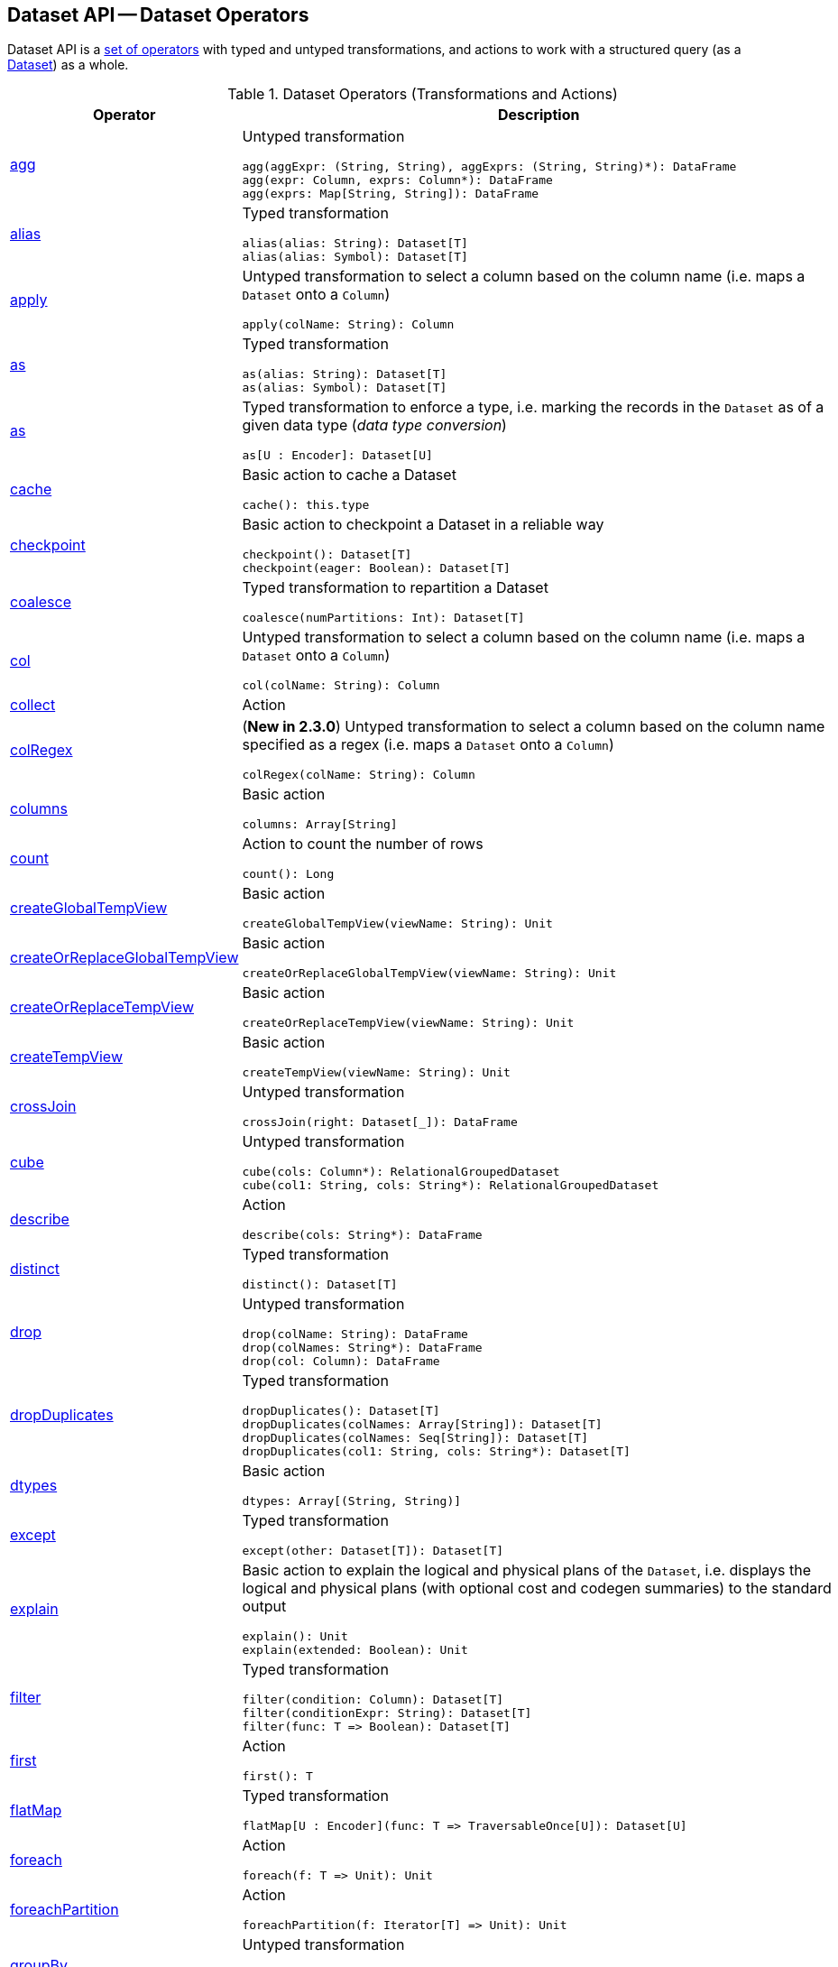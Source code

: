== Dataset API -- Dataset Operators

Dataset API is a <<methods, set of operators>> with typed and untyped transformations, and actions to work with a structured query (as a <<spark-sql-Dataset.adoc#, Dataset>>) as a whole.

[[methods]]
[[operators]]
.Dataset Operators (Transformations and Actions)
[cols="1,3",options="header",width="100%"]
|===
| Operator
| Description

| <<spark-sql-Dataset-untyped-transformations.adoc#agg, agg>>
a| [[agg]] Untyped transformation

[source, scala]
----
agg(aggExpr: (String, String), aggExprs: (String, String)*): DataFrame
agg(expr: Column, exprs: Column*): DataFrame
agg(exprs: Map[String, String]): DataFrame
----

| <<spark-sql-Dataset-typed-transformations.adoc#alias, alias>>
a| [[alias]] Typed transformation

[source, scala]
----
alias(alias: String): Dataset[T]
alias(alias: Symbol): Dataset[T]
----

| <<spark-sql-Dataset-untyped-transformations.adoc#apply, apply>>
a| [[apply]] Untyped transformation to select a column based on the column name (i.e. maps a `Dataset` onto a `Column`)

[source, scala]
----
apply(colName: String): Column
----

| <<spark-sql-Dataset-typed-transformations.adoc#as-alias, as>>
a| [[as-alias]] Typed transformation

[source, scala]
----
as(alias: String): Dataset[T]
as(alias: Symbol): Dataset[T]
----

| <<spark-sql-Dataset-typed-transformations.adoc#as-type, as>>
a| [[as-type]] Typed transformation to enforce a type, i.e. marking the records in the `Dataset` as of a given data type (_data type conversion_)

[source, scala]
----
as[U : Encoder]: Dataset[U]
----

| <<spark-sql-Dataset-basic-actions.adoc#cache, cache>>
a| [[cache]] Basic action to cache a Dataset

[source, scala]
----
cache(): this.type
----

| <<spark-sql-Dataset-basic-actions.adoc#checkpoint, checkpoint>>
a| [[checkpoint]] Basic action to checkpoint a Dataset in a reliable way

[source, scala]
----
checkpoint(): Dataset[T]
checkpoint(eager: Boolean): Dataset[T]
----

| <<spark-sql-Dataset-typed-transformations.adoc#coalesce, coalesce>>
a| [[coalesce]] Typed transformation to repartition a Dataset

[source, scala]
----
coalesce(numPartitions: Int): Dataset[T]
----

| <<spark-sql-Dataset-untyped-transformations.adoc#col, col>>
a| [[col]] Untyped transformation to select a column based on the column name (i.e. maps a `Dataset` onto a `Column`)

[source, scala]
----
col(colName: String): Column
----

| <<spark-sql-Dataset-actions.adoc#collect, collect>>
| [[collect]] Action

| <<spark-sql-Dataset-untyped-transformations.adoc#colRegex, colRegex>>
a| [[colRegex]] (*New in 2.3.0*) Untyped transformation to select a column based on the column name specified as a regex (i.e. maps a `Dataset` onto a `Column`)

[source, scala]
----
colRegex(colName: String): Column
----

| <<spark-sql-Dataset-basic-actions.adoc#columns, columns>>
a| [[columns]] Basic action

[source, scala]
----
columns: Array[String]
----

| <<spark-sql-Dataset-actions.adoc#count, count>>
a| [[count]] Action to count the number of rows

[source, scala]
----
count(): Long
----

| <<spark-sql-Dataset-basic-actions.adoc#createGlobalTempView, createGlobalTempView>>
a| [[createGlobalTempView]] Basic action

[source, scala]
----
createGlobalTempView(viewName: String): Unit
----

| <<spark-sql-Dataset-basic-actions.adoc#createOrReplaceGlobalTempView, createOrReplaceGlobalTempView>>
a| [[createOrReplaceGlobalTempView]] Basic action

[source, scala]
----
createOrReplaceGlobalTempView(viewName: String): Unit
----

| <<spark-sql-Dataset-basic-actions.adoc#createOrReplaceTempView, createOrReplaceTempView>>
a| [[createOrReplaceTempView]] Basic action

[source, scala]
----
createOrReplaceTempView(viewName: String): Unit
----

| <<spark-sql-Dataset-basic-actions.adoc#createTempView, createTempView>>
a| [[createTempView]] Basic action

[source, scala]
----
createTempView(viewName: String): Unit
----

| <<spark-sql-Dataset-untyped-transformations.adoc#crossJoin, crossJoin>>
a| [[crossJoin]] Untyped transformation

[source, scala]
----
crossJoin(right: Dataset[_]): DataFrame
----

| <<spark-sql-Dataset-untyped-transformations.adoc#cube, cube>>
a| [[cube]] Untyped transformation

[source, scala]
----
cube(cols: Column*): RelationalGroupedDataset
cube(col1: String, cols: String*): RelationalGroupedDataset
----

| <<spark-sql-Dataset-actions.adoc#describe, describe>>
a| [[describe]] Action

[source, scala]
----
describe(cols: String*): DataFrame
----

| <<spark-sql-Dataset-typed-transformations.adoc#distinct, distinct>>
a| [[distinct]] Typed transformation

[source, scala]
----
distinct(): Dataset[T]
----

| <<spark-sql-Dataset-untyped-transformations.adoc#drop, drop>>
a| [[drop]] Untyped transformation

[source, scala]
----
drop(colName: String): DataFrame
drop(colNames: String*): DataFrame
drop(col: Column): DataFrame
----

| <<spark-sql-Dataset-typed-transformations.adoc#dropDuplicates, dropDuplicates>>
a| [[dropDuplicates]] Typed transformation

[source, scala]
----
dropDuplicates(): Dataset[T]
dropDuplicates(colNames: Array[String]): Dataset[T]
dropDuplicates(colNames: Seq[String]): Dataset[T]
dropDuplicates(col1: String, cols: String*): Dataset[T]
----

| <<spark-sql-Dataset-basic-actions.adoc#dtypes, dtypes>>
a| [[dtypes]] Basic action

[source, scala]
----
dtypes: Array[(String, String)]
----

| <<spark-sql-Dataset-typed-transformations.adoc#except, except>>
a| [[except]] Typed transformation

[source, scala]
----
except(other: Dataset[T]): Dataset[T]
----

| <<spark-sql-Dataset-basic-actions.adoc#explain, explain>>
a| [[explain]] Basic action to explain the logical and physical plans of the `Dataset`, i.e. displays the logical and physical plans (with optional cost and codegen summaries) to the standard output

[source, scala]
----
explain(): Unit
explain(extended: Boolean): Unit
----

| <<spark-sql-Dataset-typed-transformations.adoc#filter, filter>>
a| [[filter]] Typed transformation

[source, scala]
----
filter(condition: Column): Dataset[T]
filter(conditionExpr: String): Dataset[T]
filter(func: T => Boolean): Dataset[T]
----

| <<spark-sql-Dataset-actions.adoc#first, first>>
a| [[first]] Action

[source, scala]
----
first(): T
----

| <<spark-sql-Dataset-typed-transformations.adoc#flatMap, flatMap>>
a| [[flatMap]] Typed transformation

[source, scala]
----
flatMap[U : Encoder](func: T => TraversableOnce[U]): Dataset[U]
----

| <<spark-sql-Dataset-actions.adoc#foreach, foreach>>
a| [[foreach]] Action

[source, scala]
----
foreach(f: T => Unit): Unit
----

| <<spark-sql-Dataset-actions.adoc#foreachPartition, foreachPartition>>
a| [[foreachPartition]] Action

[source, scala]
----
foreachPartition(f: Iterator[T] => Unit): Unit
----

| <<spark-sql-Dataset-untyped-transformations.adoc#groupBy, groupBy>>
a| [[groupBy]] Untyped transformation

[source, scala]
----
groupBy(cols: Column*): RelationalGroupedDataset
groupBy(col1: String, cols: String*): RelationalGroupedDataset
----

| <<spark-sql-Dataset-typed-transformations.adoc#groupByKey, groupByKey>>
a| [[groupByKey]] Typed transformation

[source, scala]
----
groupByKey[K: Encoder](func: T => K): KeyValueGroupedDataset[K, T]
----

| <<spark-sql-Dataset-actions.adoc#head, head>>
a| [[head]] Action

[source, scala]
----
head(): T
head(n: Int): Array[T]
----

| <<spark-sql-Dataset-basic-actions.adoc#hint, hint>>
a| [[hint]] Basic action to specify a hint (and optional parameters)

[source, scala]
----
hint(name: String, parameters: Any*): Dataset[T]
----

| <<spark-sql-Dataset-basic-actions.adoc#inputFiles, inputFiles>>
a| [[inputFiles]] Basic action

[source, scala]
----
inputFiles: Array[String]
----

| <<spark-sql-Dataset-typed-transformations.adoc#intersect, intersect>>
a| [[intersect]] Typed transformation

[source, scala]
----
intersect(other: Dataset[T]): Dataset[T]
----

| <<spark-sql-Dataset-basic-actions.adoc#isLocal, isLocal>>
a| [[isLocal]] Basic action

[source, scala]
----
isLocal: Boolean
----

| <<spark-sql-Dataset-untyped-transformations.adoc#join, join>>
a| [[join]] Untyped transformation

[source, scala]
----
join(right: Dataset[_]): DataFrame
join(right: Dataset[_], usingColumn: String): DataFrame
join(right: Dataset[_], usingColumns: Seq[String]): DataFrame
join(right: Dataset[_], usingColumns: Seq[String], joinType: String): DataFrame
join(right: Dataset[_], joinExprs: Column): DataFrame
join(right: Dataset[_], joinExprs: Column, joinType: String): DataFrame
----

| <<spark-sql-Dataset-typed-transformations.adoc#joinWith, joinWith>>
a| [[joinWith]] Typed transformation

[source, scala]
----
joinWith[U](other: Dataset[U], condition: Column): Dataset[(T, U)]
joinWith[U](other: Dataset[U], condition: Column, joinType: String): Dataset[(T, U)]
----

| <<spark-sql-Dataset-typed-transformations.adoc#limit, limit>>
a| [[limit]] Typed transformation

[source, scala]
----
limit(n: Int): Dataset[T]
----

| <<spark-sql-Dataset-basic-actions.adoc#localCheckpoint, localCheckpoint>>
a| [[localCheckpoint]] (*New in 2.3.0*) Basic action to checkpoint the Dataset locally on executors (and therefore unreliably)

[source, scala]
----
localCheckpoint(): Dataset[T]
localCheckpoint(eager: Boolean): Dataset[T]
----

| <<spark-sql-Dataset-typed-transformations.adoc#map, map>>
a| [[map]] Typed transformation

[source, scala]
----
map[U: Encoder](func: T => U): Dataset[U]
----

| <<spark-sql-Dataset-typed-transformations.adoc#mapPartitions, mapPartitions>>
a| [[mapPartitions]] Typed transformation

[source, scala]
----
mapPartitions[U : Encoder](func: Iterator[T] => Iterator[U]): Dataset[U]
----

| <<spark-sql-Dataset-untyped-transformations.adoc#na, na>>
a| [[na]] Untyped transformation

[source, scala]
----
na: DataFrameNaFunctions
----

| <<spark-sql-Dataset-typed-transformations.adoc#orderBy, orderBy>>
a| [[orderBy]] Typed transformation

[source, scala]
----
orderBy(sortExprs: Column*): Dataset[T]
orderBy(sortCol: String, sortCols: String*): Dataset[T]
----

| <<spark-sql-Dataset-basic-actions.adoc#persist, persist>>
a| [[persist]] Basic action to persist a Dataset

[source, scala]
----
persist(): this.type
persist(newLevel: StorageLevel): this.type
----

| <<spark-sql-Dataset-basic-actions.adoc#printSchema, printSchema>>
a| [[printSchema]] Basic action

[source, scala]
----
printSchema(): Unit
----

| <<spark-sql-Dataset-typed-transformations.adoc#randomSplit, randomSplit>>
a| [[randomSplit]] Typed transformation to split a Dataset randomly into two Datasets

[source, scala]
----
randomSplit(weights: Array[Double]): Array[Dataset[T]]
randomSplit(weights: Array[Double], seed: Long): Array[Dataset[T]]
----

| <<spark-sql-Dataset-basic-actions.adoc#rdd, rdd>>
a| [[rdd]] Basic action

[source, scala]
----
rdd: RDD[T]
----

| <<spark-sql-Dataset-actions.adoc#reduce, reduce>>
a| [[reduce]] Action to reduce the records of the `Dataset` using the specified binary function.

[source, scala]
----
reduce(func: (T, T) => T): T
----

| <<spark-sql-Dataset-typed-transformations.adoc#repartition, repartition>>
a| [[repartition]] Typed transformation to repartition a Dataset

[source, scala]
----
repartition(partitionExprs: Column*): Dataset[T]
repartition(numPartitions: Int): Dataset[T]
repartition(numPartitions: Int, partitionExprs: Column*): Dataset[T]
----

| <<spark-sql-Dataset-typed-transformations.adoc#repartitionByRange, repartitionByRange>>
a| [[repartitionByRange]] (*New in 2.3.0*) Typed transformation

[source, scala]
----
repartitionByRange(partitionExprs: Column*): Dataset[T]
repartitionByRange(numPartitions: Int, partitionExprs: Column*): Dataset[T]
----

| <<spark-sql-Dataset-untyped-transformations.adoc#rollup, rollup>>
a| [[rollup]] Untyped transformation

[source, scala]
----
rollup(cols: Column*): RelationalGroupedDataset
rollup(col1: String, cols: String*): RelationalGroupedDataset
----

| <<spark-sql-Dataset-typed-transformations.adoc#sample, sample>>
a| [[sample]] Typed transformation

[source, scala]
----
sample(withReplacement: Boolean, fraction: Double): Dataset[T]
sample(withReplacement: Boolean, fraction: Double, seed: Long): Dataset[T]
sample(fraction: Double): Dataset[T]  // <1>
sample(fraction: Double, seed: Long): Dataset[T]  // <2>
----
<1> *New in 2.3.0*
<2> *New in 2.3.0*

| <<spark-sql-Dataset-basic-actions.adoc#schema, schema>>
a| [[schema]] Basic action

[source, scala]
----
schema: StructType
----

| <<spark-sql-Dataset-untyped-transformations.adoc#select, select>>
a| [[select]] Transformation

[source, scala]
----
// Untyped transformations
select(cols: Column*): DataFrame
select(col: String, cols: String*): DataFrame

// Typed transformations
select[U1](c1: TypedColumn[T, U1]): Dataset[U1]
select[U1, U2](c1: TypedColumn[T, U1], c2: TypedColumn[T, U2]): Dataset[(U1, U2)]
select[U1, U2, U3](
  c1: TypedColumn[T, U1],
  c2: TypedColumn[T, U2],
  c3: TypedColumn[T, U3]): Dataset[(U1, U2, U3)]
select[U1, U2, U3, U4](
  c1: TypedColumn[T, U1],
  c2: TypedColumn[T, U2],
  c3: TypedColumn[T, U3],
  c4: TypedColumn[T, U4]): Dataset[(U1, U2, U3, U4)]
select[U1, U2, U3, U4, U5](
  c1: TypedColumn[T, U1],
  c2: TypedColumn[T, U2],
  c3: TypedColumn[T, U3],
  c4: TypedColumn[T, U4],
  c5: TypedColumn[T, U5]): Dataset[(U1, U2, U3, U4, U5)]
----

| <<spark-sql-Dataset-untyped-transformations.adoc#selectExpr, selectExpr>>
a| [[selectExpr]] Untyped transformation

[source, scala]
----
selectExpr(exprs: String*): DataFrame
----

| <<spark-sql-Dataset-actions.adoc#show, show>>
a| [[show]] Action

[source, scala]
----
show(): Unit
show(truncate: Boolean): Unit
show(numRows: Int): Unit
show(numRows: Int, truncate: Boolean): Unit
show(numRows: Int, truncate: Int): Unit
show(numRows: Int, truncate: Int, vertical: Boolean): Unit // <1>
----
<1> *New in 2.3.0*

| <<spark-sql-Dataset-typed-transformations.adoc#sort, sort>>
a| [[sort]] Typed transformation

[source, scala]
----
sort(sortExprs: Column*): Dataset[T]
sort(sortCol: String, sortCols: String*): Dataset[T]
----

| <<spark-sql-Dataset-typed-transformations.adoc#sortWithinPartitions, sortWithinPartitions>>
a| [[sortWithinPartitions]] Typed transformation

[source, scala]
----
sortWithinPartitions(sortExprs: Column*): Dataset[T]
sortWithinPartitions(sortCol: String, sortCols: String*): Dataset[T]
----

| <<spark-sql-Dataset-untyped-transformations.adoc#stat, stat>>
a| [[stat]] Untyped transformation

[source, scala]
----
stat: DataFrameStatFunctions
----

| <<spark-sql-Dataset-basic-actions.adoc#storageLevel, storageLevel>>
a| [[storageLevel]] Basic action

[source, scala]
----
storageLevel: StorageLevel
----

| <<spark-sql-Dataset-actions.adoc#summary, summary>>
a| [[summary]] (*New in 2.3.0*) Action to calculate statistics (e.g. `count`, `mean`, `stddev`, `min`, `max` and `25%`, `50%`, `75%` percentiles)

[source, scala]
----
summary(statistics: String*): DataFrame
----

| <<spark-sql-Dataset-actions.adoc#take, take>>
a| [[take]] Action to take the first records of a Dataset

[source, scala]
----
take(n: Int): Array[T]
----

| <<spark-sql-Dataset-basic-actions.adoc#toDF, toDF>>
a| [[toDF]] Basic action to convert a Dataset to a DataFrame

[source, scala]
----
toDF(): DataFrame
toDF(colNames: String*): DataFrame
----

| <<spark-sql-Dataset-typed-transformations.adoc#toJSON, toJSON>>
a| [[toJSON]] Typed transformation

[source, scala]
----
toJSON: Dataset[String]
----

| <<spark-sql-Dataset-actions.adoc#toLocalIterator, toLocalIterator>>
a| [[toLocalIterator]] Action

[source, scala]
----
toLocalIterator(): java.util.Iterator[T]
----

| <<spark-sql-Dataset-typed-transformations.adoc#transform, transform>>
a| [[transform]] Typed transformation for chaining custom transformations

[source, scala]
----
transform[U](t: Dataset[T] => Dataset[U]): Dataset[U]
----

| <<spark-sql-Dataset-typed-transformations.adoc#union, union>>
a| [[union]] Typed transformation

[source, scala]
----
union(other: Dataset[T]): Dataset[T]
----

| <<spark-sql-Dataset-typed-transformations.adoc#unionByName, unionByName>>
a| [[unionByName]] (*New in 2.3.0*) Typed transformation

[source, scala]
----
unionByName(other: Dataset[T]): Dataset[T]
----

| <<spark-sql-Dataset-basic-actions.adoc#unpersist, unpersist>>
a| [[unpersist]] Basic action to unpersist a cached Dataset

[source, scala]
----
unpersist(): this.type
unpersist(blocking: Boolean): this.type
----

| <<spark-sql-Dataset-typed-transformations.adoc#where, where>>
a| [[where]] Typed transformation

[source, scala]
----
where(condition: Column): Dataset[T]
where(conditionExpr: String): Dataset[T]
----

| <<spark-sql-Dataset-untyped-transformations.adoc#withColumn, withColumn>>
a| [[withColumn]] Untyped transformation

[source, scala]
----
withColumn(colName: String, col: Column): DataFrame
----

| <<spark-sql-Dataset-untyped-transformations.adoc#withColumnRenamed, withColumnRenamed>>
a| [[withColumnRenamed]] Untyped transformation

[source, scala]
----
withColumnRenamed(existingName: String, newName: String): DataFrame
----

| <<spark-sql-Dataset-basic-actions.adoc#write, write>>
a| [[write]] Basic action

[source, scala]
----
write: DataFrameWriter[T]
----
|===
